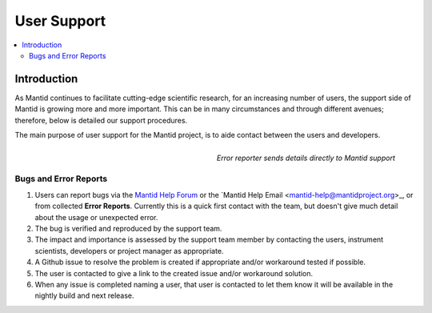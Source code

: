 .. _UserSupport:

============
User Support
============

.. contents::
  :local:

Introduction
############

As Mantid continues to facilitate cutting-edge scientific research, for an 
increasing number of users, the support side of Mantid is growing more 
and more important. This can be in many circumstances and through 
different avenues; therefore, below is detailed our support procedures.

The main purpose of user support for the Mantid project, is to aide contact between the users and developers.

.. figure:: ../images/errorReporter.png
   :class: screenshot
   :width: 700px
   :align: right
   :alt: Error reporter
        
   *Error reporter sends details directly to Mantid support*

Bugs and Error Reports
----------------------

1.	Users can report bugs via the `Mantid Help Forum <https://forum.mantidproject.org/>`_ or the `Mantid Help Email <mantid-help@mantidproject.org>_, or from collected **Error Reports**. Currently this is a quick first contact with the team, but doesn't give much detail about the usage or unexpected error.
2.	The bug is verified and reproduced by the support team.
3.	The impact and importance is assessed by the support team member by contacting the users, instrument scientists, developers or project manager as appropriate.
4.	A Github issue to resolve the problem is created if appropriate and/or workaround tested if possible.
5.	The user is contacted to give a link to the created issue and/or workaround solution.
6.	When any issue is completed naming a user, that user is contacted to let them know it will be available in the nightly build and next release.



